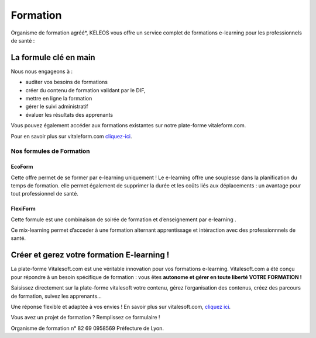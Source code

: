 =========
Formation
=========

.. class:: bold center

Organisme de formation agréé*, KELEOS vous offre un service complet de formations e-learning pour les professionnels de santé :


La formule clé en main
======================

Nous nous engageons à :

- auditer vos besoins de formations 
- créer du contenu de formation validant par le DIF,
- mettre en ligne la formation
- gérer le suivi administratif
- évaluer les résultats des apprenants

Vous pouvez également accéder aux formations existantes sur notre plate-forme vitaleform.com.

Pour en savoir plus sur vitaleform.com `cliquez-ici <http://www.vitaleform.com:18888/>`_.


-------------------------
Nos formules de Formation
-------------------------

.. class:: ecoform

EcoForm
-------

Cette offre permet de se former par e-learning uniquement ! Le e-learning offre une souplesse dans la planification du temps de formation. elle permet également  de supprimer la durée et les coûts liés aux déplacements : un avantage pour tout professionnel de santé.

.. class:: flexiform

FlexiForm
---------

Cette formule est une combinaison de soirée de formation et d’enseignement par e-learning . 

Ce mix-learning permet d’acceder à une formation alternant apprentissage et intéraction avec des professionnnels de santé.


Créer et gerez votre formation E-learning !
===========================================

La plate-forme Vitalesoft.com est une véritable innovation pour vos formations e-learning. Vitalesoft.com a été conçu pour répondre à un besoin spécifique de formation : vous êtes **autonome et gérer en toute liberté VOTRE FORMATION !**

Saisissez directement sur la plate-forme vitalesoft votre contenu, gérez l’organisation des contenus, créez des parcours de formation, suivez les apprenants...

Une réponse flexible et adaptée à vos envies ! 
En savoir plus sur vitalesoft.com, `cliquez ici <http://www.vitalesoft.com:18888/>`_.


Vous avez un projet de formation ? Remplissez ce formulaire !

Organisme de formation n° 82 69 0958569 Préfecture de Lyon.


